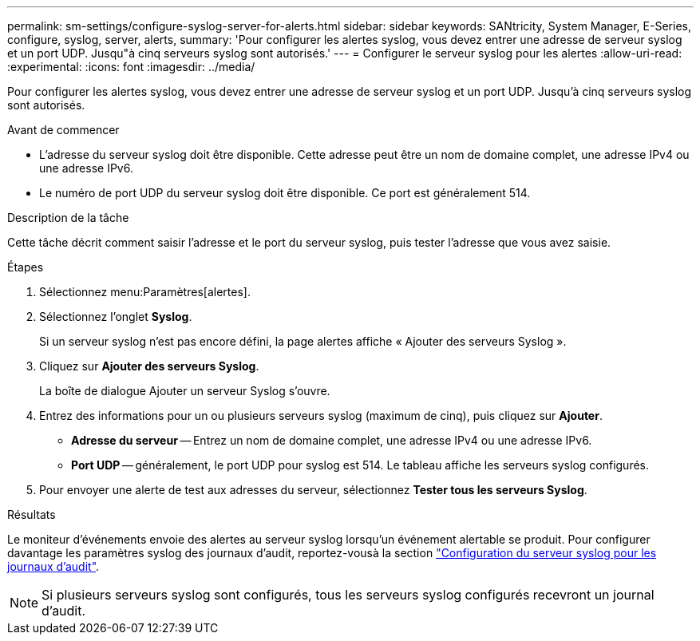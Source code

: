 ---
permalink: sm-settings/configure-syslog-server-for-alerts.html 
sidebar: sidebar 
keywords: SANtricity, System Manager, E-Series, configure, syslog, server, alerts, 
summary: 'Pour configurer les alertes syslog, vous devez entrer une adresse de serveur syslog et un port UDP. Jusqu"à cinq serveurs syslog sont autorisés.' 
---
= Configurer le serveur syslog pour les alertes
:allow-uri-read: 
:experimental: 
:icons: font
:imagesdir: ../media/


[role="lead"]
Pour configurer les alertes syslog, vous devez entrer une adresse de serveur syslog et un port UDP. Jusqu'à cinq serveurs syslog sont autorisés.

.Avant de commencer
* L'adresse du serveur syslog doit être disponible. Cette adresse peut être un nom de domaine complet, une adresse IPv4 ou une adresse IPv6.
* Le numéro de port UDP du serveur syslog doit être disponible. Ce port est généralement 514.


.Description de la tâche
Cette tâche décrit comment saisir l'adresse et le port du serveur syslog, puis tester l'adresse que vous avez saisie.

.Étapes
. Sélectionnez menu:Paramètres[alertes].
. Sélectionnez l'onglet *Syslog*.
+
Si un serveur syslog n'est pas encore défini, la page alertes affiche « Ajouter des serveurs Syslog ».

. Cliquez sur *Ajouter des serveurs Syslog*.
+
La boîte de dialogue Ajouter un serveur Syslog s'ouvre.

. Entrez des informations pour un ou plusieurs serveurs syslog (maximum de cinq), puis cliquez sur *Ajouter*.
+
** *Adresse du serveur* -- Entrez un nom de domaine complet, une adresse IPv4 ou une adresse IPv6.
** *Port UDP* -- généralement, le port UDP pour syslog est 514. Le tableau affiche les serveurs syslog configurés.


. Pour envoyer une alerte de test aux adresses du serveur, sélectionnez *Tester tous les serveurs Syslog*.


.Résultats
Le moniteur d'événements envoie des alertes au serveur syslog lorsqu'un événement alertable se produit. Pour configurer davantage les paramètres syslog des journaux d'audit, reportez-vousà la section https://docs.netapp.com/us-en/e-series-santricity/sm-settings/configure-syslog-server-for-audit-logs.html["Configuration du serveur syslog pour les journaux d'audit"].


NOTE: Si plusieurs serveurs syslog sont configurés, tous les serveurs syslog configurés recevront un journal d'audit.
